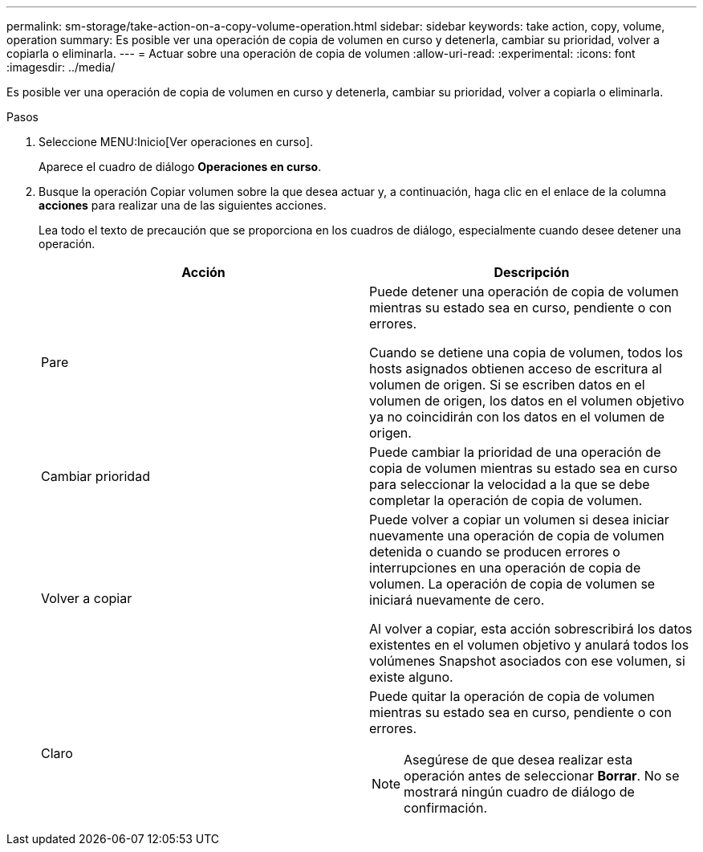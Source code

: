 ---
permalink: sm-storage/take-action-on-a-copy-volume-operation.html 
sidebar: sidebar 
keywords: take action, copy, volume, operation 
summary: Es posible ver una operación de copia de volumen en curso y detenerla, cambiar su prioridad, volver a copiarla o eliminarla. 
---
= Actuar sobre una operación de copia de volumen
:allow-uri-read: 
:experimental: 
:icons: font
:imagesdir: ../media/


[role="lead"]
Es posible ver una operación de copia de volumen en curso y detenerla, cambiar su prioridad, volver a copiarla o eliminarla.

.Pasos
. Seleccione MENU:Inicio[Ver operaciones en curso].
+
Aparece el cuadro de diálogo *Operaciones en curso*.

. Busque la operación Copiar volumen sobre la que desea actuar y, a continuación, haga clic en el enlace de la columna *acciones* para realizar una de las siguientes acciones.
+
Lea todo el texto de precaución que se proporciona en los cuadros de diálogo, especialmente cuando desee detener una operación.

+
[cols="2*"]
|===
| Acción | Descripción 


 a| 
Pare
 a| 
Puede detener una operación de copia de volumen mientras su estado sea en curso, pendiente o con errores.

Cuando se detiene una copia de volumen, todos los hosts asignados obtienen acceso de escritura al volumen de origen. Si se escriben datos en el volumen de origen, los datos en el volumen objetivo ya no coincidirán con los datos en el volumen de origen.



 a| 
Cambiar prioridad
 a| 
Puede cambiar la prioridad de una operación de copia de volumen mientras su estado sea en curso para seleccionar la velocidad a la que se debe completar la operación de copia de volumen.



 a| 
Volver a copiar
 a| 
Puede volver a copiar un volumen si desea iniciar nuevamente una operación de copia de volumen detenida o cuando se producen errores o interrupciones en una operación de copia de volumen. La operación de copia de volumen se iniciará nuevamente de cero.

Al volver a copiar, esta acción sobrescribirá los datos existentes en el volumen objetivo y anulará todos los volúmenes Snapshot asociados con ese volumen, si existe alguno.



 a| 
Claro
 a| 
Puede quitar la operación de copia de volumen mientras su estado sea en curso, pendiente o con errores.

[NOTE]
====
Asegúrese de que desea realizar esta operación antes de seleccionar *Borrar*. No se mostrará ningún cuadro de diálogo de confirmación.

====
|===

